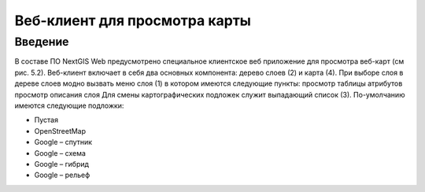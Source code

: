 .. sectionauthor:: Артём Светлов <artem.svetlov@nextgis.ru>

.. _webmaps_client:

Веб-клиент для просмотра карты
================================

Введение
--------------------------------

В составе ПО NextGIS Web предусмотрено специальное клиентское веб приложение для просмотра веб-карт (см рис. 5.2).
Веб-клиент включает в себя два основных компонента: дерево слоев (2) и карта (4). При выборе слоя в дереве слоев модно вызвать меню слоя (1) в котором имеются следующие пункты:
просмотр таблицы атрибутов
просмотр описания слоя 
Для смены картографических подложек служит выпадающий список (3). По-умолчанию имеются следующие подложки:

* Пустая
* OpenStreetMap
* Google – спутник
* Google – схема
* Google – гибрид 
* Google – рельеф
